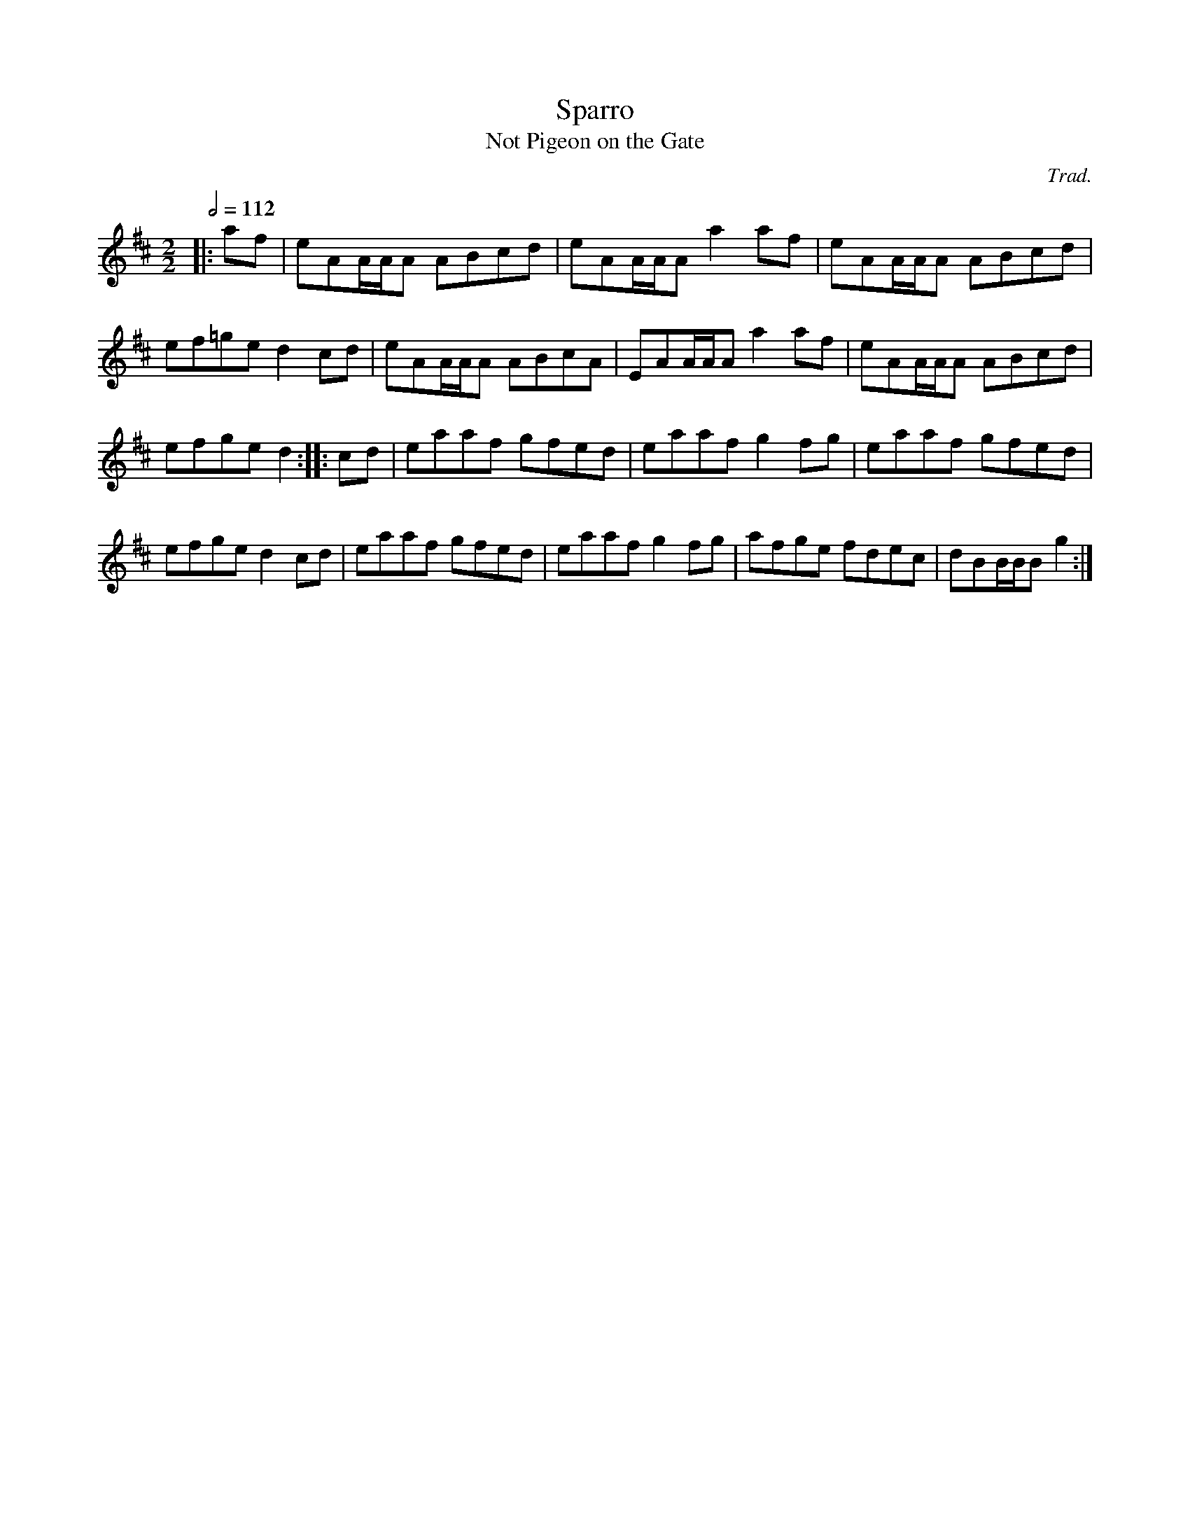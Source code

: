 X: 124
T:Sparro
T:Not Pigeon on the Gate
R:Reel
C:Trad.
S:SRSNH 8.2
Z:Name given by Alf 
M:2/2
L:1/8
Q:1/2=112
K:D
|:af|eAA/2A/2A ABcd|eAA/2A/2A a2af|eAA/2A/2A ABcd|
ef=ge d2cd|eAA/2A/2A ABcA|EAA/2A/2A a2af|eAA/2A/2A ABcd|
efge d2::cd|eaaf gfed|eaaf g2fg|eaaf gfed|
efge d2cd|eaaf gfed|eaaf g2fg|afge fdec|dBB/2B/2B g2:|
